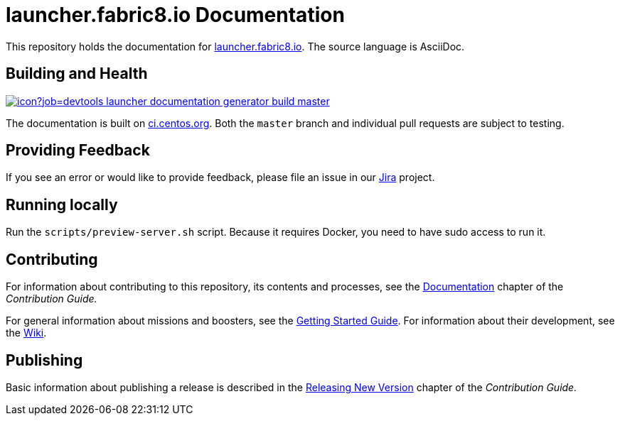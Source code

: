 = launcher.fabric8.io Documentation

This repository holds the documentation for link:https://launcher.fabric8.io[launcher.fabric8.io]. The source language is AsciiDoc.

== Building and Health

link:https://ci.centos.org/job/devtools-launcher-documentation-generator-build-master/[image:https://ci.centos.org/buildStatus/icon?job=devtools-launcher-documentation-generator-build-master[]]

The documentation is built on link:https://ci.centos.org/job/devtools-launcher-documentation-generator-build-master/[ci.centos.org]. Both the `master` branch and individual pull requests are subject to testing.

== Providing Feedback

If you see an error or would like to provide feedback, please file an issue in our link:https://issues.jboss.org/projects/RHOARDOC/[Jira] project.


== Running locally

Run the `scripts/preview-server.sh` script. Because it requires Docker, you need to have sudo access to run it.

== Contributing

For information about contributing to this repository, its contents and processes, see the link:https://launcher.fabric8.io/docs/contrib-guide.html#_documentation[Documentation] chapter of the __Contribution Guide.__

For general information about missions and boosters, see the link:https://launcher.fabric8.io/docs/getting-started.html[Getting Started Guide]. For information about their development, see the link:https://github.com/fabric8-launcher/launcher-documentation/wiki[Wiki].

== Publishing

Basic information about publishing a release is described in the link:https://launcher.fabric8.io/docs/contrib-guide.html#releasing-launcher-docs_contributing[Releasing New Version] chapter of the __Contribution Guide.__

